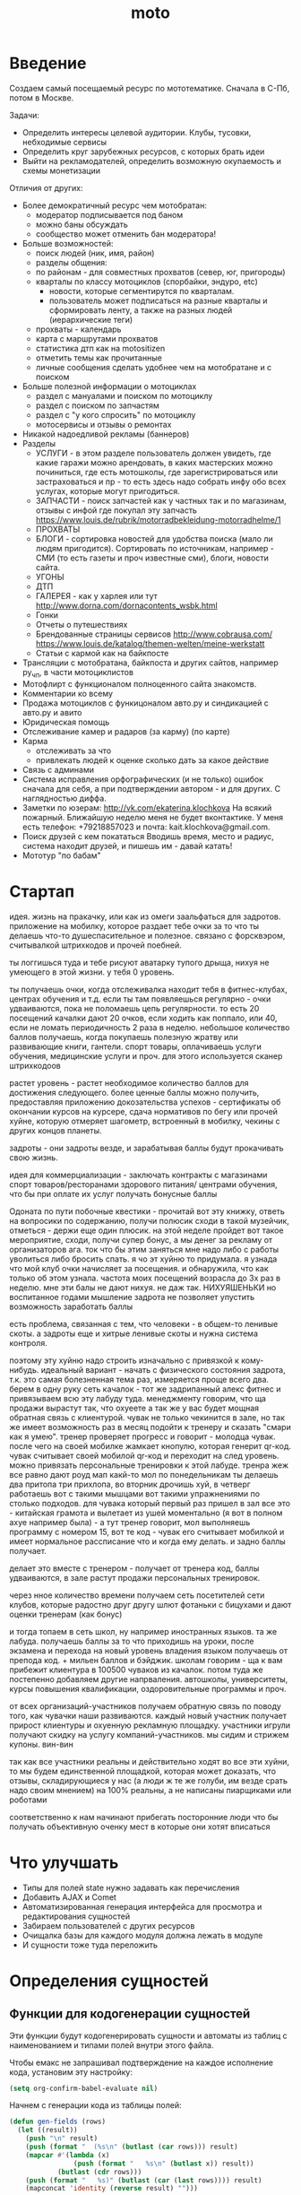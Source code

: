 #+TITLE: moto
#+HTML_HEAD: <!-- -*- fill-column: 86 -*- -->

#+NAME: css
#+BEGIN_HTML
<link rel="stylesheet" type="text/css" href="css/css.css" />
#+END_HTML

* Введение
  Создаем самый посещаемый ресурс по мототематике. Сначала в С-Пб, потом в Москве.

  Задачи:
  - Определить интересы целевой аудитории. Клубы, тусовки, небходимые сервисы
  - Определить круг зарубежных ресурсов, с которых брать идеи
  - Выйти на рекламодателей, определить возможную окупаемость и схемы монетизации

  Отличия от других:
  - Более демократичный ресурс чем мотобратан:
    - модератор подписывается под баном
    - можно баны обсуждать
    - сообщество может отменить бан модератора!
  - Больше возможностей:
    - поиск людей (ник, имя, район)
    - разделы общения:
    - по районам - для совместных прохватов (север, юг, пригороды)
    - кварталы по классу мотоциклов (спорбайки, эндуро, etc)
      - новости, которые сегментирутся по кварталам.
      - пользователь может подписаться на разные кварталы и сформировать ленту, а также на
        разных людей (иерархические теги)
    - прохваты - календарь
    - карта с маршрутами прохватов
    - статистика дтп как на motositizen
    - отметить темы как прочитанные
    - личные сообщения сделать удобнее чем на мотобратане и с поиском
  - Больше полезной информации о мотоциклах
    - раздел с мануалами и поиском по мотоциклу
    - раздел с поиском по запчастям
    - раздел с "у кого спросить" по мотоциклу
    - мотосервисы и отзывы о ремонтах
  - Никакой надоедливой рекламы (баннеров)
  - Разделы
    - УСЛУГИ - в этом разделе пользователь должен увидеть, где какие гаражи можно
      арендовать, в каких мастерских можно починиться, где есть мотошколы, где
      зарегистрироваться или застраховаться и пр - то есть здесь надо собрать инфу обо всех
      услугах, которые могут пригодиться.
    - ЗАПЧАСТИ - поиск запчастей как у частных так и по магазинам, отзывы с инфой где
      покупал эту запчасть https://www.louis.de/rubrik/motorradbekleidung-motorradhelme/1
    - ПРОХВАТЫ
    - БЛОГИ - сортировка новостей для удобства поиска (мало ли людям
      пригодится). Сортировать по источникам, например - СМИ (то есть газеты и проч
      известные сми), блоги, новости сайта.
    - УГОНЫ
    - ДТП
    - ГАЛЕРЕЯ - как у харлея или тут http://www.dorna.com/dornacontents_wsbk.html
    - Гонки
    - Отчеты о путешествиях
    - Брендованные страницы сервисов http://www.cobrausa.com/
      https://www.louis.de/katalog/themen-welten/meine-werkstatt
    - Статьи с кармой как на байкпосте
  - Трансляции с мотобратана, байкпоста и других сайтов, например ру_чп, в части мотоциклистов
  - Мотофлирт с функционалом полноценного сайта знакомств.
  - Комментарии ко всему
  - Продажа мотоциклов с функицоналом авто.ру и синдикацией с авто.ру и авито
  - Юридическая помощь
  - Отслеживание камер и радаров (за карму) (по карте)
  - Карма
    - отслеживать за что
    - привлекать людей к оценке сколько дать за какое действие
  - Связь с админами
  - Система исправления орфографических (и не только) ошибок сначала для себя, а при
    подтверждении автором - и для других. С наглядностью диффа.
  - Заметки по юзерам:
    http://vk.com/ekaterina.klochkova
    На всякий пожарный.
    Ближайшую неделю меня не будет вконтактике.
    У меня есть телефон: +79218857023
    и почта: kait.klochkova@gmail.com.
  - Поиск друзей с кем покататься
    Вводишь время, место и радиус, система находит друзей, и пишешь им - давай катать!
  - Мототур "по бабам"

* Стартап
  идея. жизнь на пракачку, или как из омеги заальфаться для задротов.
  приложение на мобилку, которое раздает тебе очки за то что ты делаешь что-то
  душеспасительное и полезное.
  связано с форсквэром, считывалкой штрихкодов и прочей поебней.

  ты логгишься туда и тебе рисуют аватарку тупого дрыща, нихуя не умеющего в этой жизни. у
  тебя 0 уровень.

  ты получаешь очки, когда отслеживалка находит тебя в фитнес-клубах, центрах обучения и
  т.д. если ты там появляешься регулярно - очки удваиваются, пока не поломаешь цепь
  регулярности. то есть 20 посещений качалки дают 20 очков, если ходить как поппало, или 40,
  если не ломать периодичность 2 раза в неделю.
  небольшое количество баллов получаешь, когда покупаешь полезную жратву или развивающие
  книги, гантели. спорт товары, оплачиваешь услуги обучения, медицинские услуги и проч. для
  этого используется сканер штрихкодоов

  растет уровень - растет необходимое количество баллов для достижения следующего.
  более ценные баллы можно получить, предоставляя приложению докозательства успехов -
  сертификаты об окончании курсов на курсере, сдача нормативов по бегу или прочей хуйне,
  которую отмеряет шагометр, встроенный в мобилку, чекины с других концов планеты.

  задроты - они задроты везде, и зарабатывая баллы будут прокачивать свою жизнь.

  идея для коммерциализации - заключать контракты с магазинами спорт товаров/ресторанами
  здорового питания/ центрами обучения, что бы при оплате их услуг получать бонусные баллы

  Одоната
  по пути побочные квестики - прочитай вот эту книжку, ответь на вопросики по содержанию,
  получи полюсик
  сходи в такой музейчик, отметься - держи еще один плюсик.
  на этой неделе пройдет вот такое мероприятие, сходи, получи супер бонус, а мы денег за
  рекламу от организаторов
  ага. ток что бы этим заняться мне надо либо с работы уволиться либо бросить спать.
  я чо эт хуйню то придумала. я узнада что мой клуб очки начисляет за посещения. и
  обнаружила, что как только об этом узнала. частота моих посещений возрасла до 3х раз в
  неделю. мне эти балы не дают нихуя. не даж так. НИХУЯШЕНЬКИ
  но воспитанное годами мышление задрота не позволяет упустить возможность заработать баллы

  есть проблема, связанная с тем, что человеки - в общем-то ленивые скоты. а задроты еще и
  хитрые ленивые скоты и нужна система контроля.

  поэтому эту хуйню надо строить изначально с привязкой к кому-нибудь.
  идеальный вариант - начать с физического состояния задрота, т.к. это самая болезненная тема
  раз, измеряется проще всего два.
  берем в одну руку сеть качалок - тот же задрипанный алекс фитнес и привязываем всю эту
  лабуду туда.
  менеджменту говорим, что ща продажи вырастут так, что охуеете а так же у вас будет мощная
  обратная связь с клиентурой.
  чувак не только чекинится в зале, но так же имеет возможность раз в месяц подойти к тренеру
  и сказать "смари как я умею". тренер проверяет прогресс и говорит - молодца чувак. после
  чего на своей мобилке жамкает кнопулю, которая генерит qr-код. чувак считывает своей
  мобилой qr-код и переходит на след уровень.
  можно привязать персональные тренировки к этой лабуде. тренра жеж все равно дают роуд мап
  какй-то мол по понедельникам ты делаешь два притопа три прихлопа, во вторник дрочишь хуй, в
  четверг работаешь вот с такими мышцами вот такими упражнениями по столько подходов. для
  чувака который первый раз пришел в зал все это - китайская грамота и вылетает из ушей
  моментально (я вот в полном ахуе например была) - а тут тренер говорит, мол выполняешь
  программу с номером 15, вот те код - чувак его считывает мобилкой и имеет нормальное
  рассписание что и когда ему делать. и задно баллы получает.

  делает это вместе с тренером - получает от тренера код, баллы удваиваются, в зале растут
  продажи персональных тренировок.

  через нное количество времени получаем сеть посетителей сети клубов, которые радостно друг
  другу шлют фотаньки с бицухами и дают оценки тренерам (как бонус)

  и тогда топаем в сеть школ, ну например иностранных языков. та же лабуда. получаешь баллы
  за то что приходишь на уроки, после экзамена и перехода на новый уровень владения языком
  получаешь от препода код. + мильен баллов и бэйджик.
  школам говорим - ща к вам прибежит клиентура в 100500 чуваков из качалок.
  потом туда же постепенно добавляем другие напрваления. автошколы, университеты, курсы
  повышения квалификации, оздоровительные программы и проч.

  от всех организаций-участников получаем обратную связь по поводу того, как чувачки наши
  развиваются. каждый новый участник получает прирост клиентуры и охуенную рекламную
  площадку. участники игрули получают скидку на услугу компаний-участников. мы сидим и
  стрижем купоны. вин-вин

  так как все участники реальны и действительно ходят во все эти хуйни, то мы будем
  единственной площадкой, которая может доказать, что отзывы, складирующиеся у нас (а люди
  ж те же голуби, им везде срать надо своим мнением) на 100% реальны, а не написаны
  пиарщиками или роботами

  соответственно к нам начинают прибегать посторонние люди что бы получать объективную оченку
  мест в которые они хотят вписаться

* Что улучшать
  - Типы для полей state нужно задавать как перечисления
  - Добавить AJAX и Comet
  - Автоматизированная генерация интерфейса для просмотра и редактирования сущностей
  - Забираем пользователей с других ресурсов
  - Очищалка базы для каждого модуля должна лежать в модуле
  - И сущности тоже туда переложить
* Определения сущностей
** Функции для кодогенерации сущностей

   Эти функции будут кодогенерировать сущности и автоматы из таблиц с наименованием и
   типами полей внутри этого файла.

   Чтобы емакс не запрашивал подтверждение на каждое исполнение кода, установим эту
   настройку:

   #+NAME: gen_org_confirm
   #+BEGIN_SRC emacs-lisp
     (setq org-confirm-babel-evaluate nil)
   #+END_SRC

   Начнем с генерации кода из таблицы полей:

   #+NAME: gen_fields
   #+BEGIN_SRC emacs-lisp
     (defun gen-fields (rows)
       (let ((result))
         (push "\n" result)
         (push (format "  (%s\n" (butlast (car rows))) result)
         (mapcar #'(lambda (x)
                     (push (format "   %s\n" (butlast x)) result))
                 (butlast (cdr rows)))
         (push (format "   %s)" (butlast (car (last rows)))) result)
         (mapconcat 'identity (reverse result) "")))
   #+END_SRC

   Теперь напишем код, который генерирует код для состояний конечного автомата:

   #+NAME: gen_states
   #+BEGIN_SRC emacs-lisp
     (defun gen-states (rows)
       (let ((result)
             (hash (make-hash-table :test #'equal))
             (states))
         (dolist (elt rows nil)
           (puthash (cadr elt) nil hash)
           (puthash (cadr (cdr elt))  nil hash))
         (maphash (lambda (k v)
                    (push k states))
                  hash)
         (push "\n" result)
         (push "  (" result)
         (dolist (elt (butlast states))
           (push (format ":%s " elt) result))
         (push (format ":%s)" (car (last states))) result)
         (mapconcat 'identity (reverse result) "")))
   #+END_SRC

   И добавим к этом генератор действий - т.е. переходов между состояниями:

   #+NAME: gen_actions
   #+BEGIN_SRC emacs-lisp
     (defun gen-actions (rows)
       (let ((result))
         (push "\n" result)
         (let ((x (car rows)))
           (push (format "  ((:%s :%s :%s)" (cadr x) (cadr (cdr x)) (car x)) result))
         (if (equal 1 (length rows))
             (push ")" result)
           (progn
             (push "\n" result)
             (mapcar #'(lambda (x)
                         (push (format "   (:%s :%s :%s)\n" (cadr x) (cadr (cdr x)) (car x)) result))
                     (cdr (butlast rows)))
             (let ((x (car (last rows))))
               (push (format "   (:%s :%s :%s))" (cadr x) (cadr (cdr x)) (car x)) result))))
         (mapconcat 'identity (reverse result) "")))
   #+END_SRC

   Теперь у нас есть все необходимое, чтобы сгенерировать автомат:

   #+NAME: gen_automat
   #+BEGIN_SRC emacs-lisp
     (defun gen-automat (name docstring flds states)
       (let ((result))
         (push (format "(define-automat %s \"Автомат %s\"" name docstring) result)
         (push (gen-fields flds) result)
         (push (gen-states states) result)
         (push (gen-actions states) result)
         (push ")\n" result)
         (mapconcat 'identity (reverse result) "")))
   #+END_SRC

   Или сущность

   #+NAME: gen_entity
   #+BEGIN_SRC emacs-lisp
     (defun gen-entity (name docstring flds)
       (let ((result))
         (push (format "(define-entity %s \"Сущность %s\"" name docstring) result)
         (push (gen-fields flds) result)
         (push ")\n" result)
         (push "\n" result)
         (push (format "(make-%s-table)\n" name) result)
         (mapconcat 'identity (reverse result) "")))
   #+END_SRC

   Соберем все это в один файл:

   #+NAME: generators
   #+BEGIN_SRC emacs-lisp :tangle generators.el :noweb tangle :exports code :padline no :comments link
     <<gen_org_confirm>>

     <<gen_fields>>

     <<gen_states>>

     <<gen_actions>>

     <<gen_automat>>

     <<gen_entity>>
   #+END_SRC

   И загрузим его:
   #+NAME: generators
   #+BEGIN_SRC emacs-lisp
     (load-file "generators.el")
   #+END_SRC

** Пользователи (user)

   Для начала надо определиться, какие данные мы собираемся хранить о пользователях, и
   какого типа будут эти данные. Типы данных задаем в формате [[http://marijnhaverbeke.nl/postmodern/postmodern.html][Postmodern]] чтобы потом
   сохранить данные в =PostgreSQL=

   #+CAPTION: Данные пользователя
   #+NAME: user_flds
     | field name | field type           | note                          |
     |------------+----------------------+-------------------------------|
     | id         | serial               | идентификатор                 |
     | name       | varchar              | имя пользователя              |
     | password   | varchar              | пароль                        |
     | email      | varchar              | емейл                         |
     | ts-create  | bigint               | время создания                |
     | ts-last    | bigint               | время когда был последний раз |
     | role-id    | (or db-null integer) | идентификатор роли            |

   В нашей системе пользователь может существовать (или не существовать) в одном их
   нескольких состояний:
    + Когда пользователь еще не зарегистрирован на сайте мы можем считать его
      незарегистрированным (=unregistred=)
    + После регистрации он автоматически становится залогиненным (=logged=)
    + Пользователь может покинуть сайт и перейти в состояние =unlogged=
    + Пользователь может забыть свой пароль, тогда мы должны выслать ему ссылку для
      восстановления пароля (=sended=)
    + И наконец, после восстановления пароля пользователь вновь становится залогиненным
      (=logged=)

   Все эти переходы и состояния сведем в единую таблицу:

   #+CAPTION: Состояния конечного автомата пользователя
   #+NAME: user_state
     | action         | from        | to          |
     |----------------+-------------+-------------|
     | registration   | unregistred | logged      |
     | unregistration | logged      | unregistred |
     | enter          | unlogged    | logged      |
     | leave          | logged      | unlogged    |
     | forgot         | unlogged    | sended      |
     | remember       | sended      | logged      |

   Теперь мы можем полностью описать поведение пользователя как конечный автомат:

   #+NAME: user_state_graph
   #+BEGIN_SRC emacs-lisp :var table=user_state :results output :exports none :cache yes
     (mapcar #'(lambda (x)
                 (princ (format "%s -> %s [label =\"%s\"];\n"
                                (second x) (third x) (first x))))
             (nthcdr 2 table))
   #+END_SRC

   #+BEGIN_SRC dot :file img/user-state.png :var input=user_state_graph :exports results :cache yes
     digraph G {
       rankdir = LR;
       $input
     }
   #+END_SRC

   Теперь определим функции, которые вызываются на переходах из одного
   состояния в другое

   #+NAME: user_actions_func
   #+BEGIN_SRC lisp
     (defun registration ()
       "unregistred -> logged"
       )

     (defun unregistration ()
       "logged -> unregistred"
       )

     (defun enter ()
       "unlogged -> logged"
       )

     (defun leave ()
       "logged -> unlogged"
       )

     (defun forgot ()
       "unlogged -> sended"
       )

     (defun remember ()
       "sended -> logged"
       )
   #+END_SRC

** Роли (role)

   Роли определяют набор сценариев, которые пользователь выполняет на
   сайте. Функционал, который выполняют сценарии запрашивает
   разрешение на выполнение действий, которое опирается на роль,
   присвоенную пользователю. Пользователь может иметь только одну роль
   или не иметь ее вовсе.

   Роль является простой сущностью и не имеет состояния.

   #+CAPTION: Данные роли
   #+NAME: role_flds
     | field name | field type           | note          |
     |------------+----------------------+---------------|
     | id         | serial               | идентификатор |
     | name       | (or db-null varchar) | имя роли      |

   Создадим необходимые роли:

   #+NAME: create_roles
   #+BEGIN_SRC lisp
     (make-role :name "admin")
     (make-role :name "manager")
     (make-role :name "moderator")
     (make-role :name "editor")
     (make-role :name "robot")
   #+END_SRC

** Группы (group, user2group)

   Группы пользователей определяют набор операций, которые
   пользователь может выполнять над объектами системы. В отличие от
   ролей, один пользователь может входить в несколько групп или не
   входить ни в одну из них.

   Группа является простой сущностью и не имеет состояния.

   #+CAPTION: Данные группы
   #+NAME: group_flds
     | field name | field type | note          |
     |------------+------------+---------------|
     | id         | serial     | идентификатор |
     | name       | varchar    | имя группы    |

   Создадим необходимые группы:

   #+NAME: create_groups
   #+BEGIN_SRC lisp
     (make-group :name "oldman")
     (make-group :name "newboy")
     (make-group :name "veteran")
     (make-group :name "traveler")
     (make-group :name "troll")
   #+END_SRC

   Теперь создадим таблицу связи, которая свяжет пользователей и группы:

   #+CAPTION: Данные таблицы связи пользователя и группы
   #+NAME: user2group_flds
     | field name | field type | note                       |
     |------------+------------+----------------------------|
     | id         | serial     | идентификатор              |
     | user-id    | integer    | идентификатор пользователя |
     | group-id   | integer    | идентификатор группы       |

** Сообщения (msg)

   О сообщениях мы знаем только от кого они посылаются, кому и собственно текст
   сообщения. Его наверно не стоит ограничивать. По идее как посылающий, так и принимающий
   может удалить сообщение (пометить как удаленное), для этого мы используем отдельные
   флаги.

   #+CAPTION: Данные сообщения
   #+NAME: msg_flds
     | field name  | field type | note                                     |
     |-------------+------------+------------------------------------------|
     | id          | serial     | идентификатор                            |
     | snd-id      | integer    | пользователь, который послал сообщение   |
     | rcv-id      | integer    | пользователь, который получает сообщение |
     | msg         | varchar    | сообщение                                |
     | ts-create   | bigint     | время создания                           |
     | ts-delivery | bigint     | время доставки                           |

   Еще сообщение может быть доставлено или недоставлено.

   #+CAPTION: Состояния конечного автомата сообщения
   #+NAME: msg_state
     | action   | from        | to        |
     |----------+-------------+-----------|
     | delivery | undelivered | delivered |


   Теперь определим функции, которые вызываются на переходах

   #+NAME: msg_actions_func
   #+BEGIN_SRC lisp
     (defun delivery ()
       "undelivered -> delivered"
       )
   #+END_SRC

** Очереди (que, quelt)

   Очереди используются для фолловинга и прочей подписки на обновления.

   Нам нужна некоторая инфраструктура чтобы абстрагироваться от операций управления
   очередями, подписчиками и посылки сообщений. Потом ее можно будет изменить для поддержки
   RabbitMQ, Mbus или ZMQ или даже использовать все их одновременно для разных целей.

   Очередь является простой сущностью и не имеет состояния.

   #+CAPTION: Данные очереди
   #+NAME: que_flds
     | field name | field type | note          |
     |------------+------------+---------------|
     | id         | serial     | идентификатор |
     | name       | varchar    | имя очереди   |

   Нам понадобится сущность элемента очереди, назовем его =quelt=. Элемент очереди является
   простой сущностью и не имеет состояния.

   #+CAPTION: Данные элемента очереди
   #+NAME: quelt_flds
     | field name | field type | note                  |
     |------------+------------+-----------------------|
     | id         | serial     | идентификатор         |
     | que-id     | integer    | идентификатор очереди |
     | text       | varchar    | содержимое            |

   Создадим необходимые очереди:

   #+NAME: que_contents
   #+BEGIN_SRC lisp
     ;; (make-que :name "admin")
     ;; (make-que :name "manager")
     ;; (make-que :name "moderator")
     ;; (make-que :name "robot")
   #+END_SRC

** Аватары (avatar)

   Пользователи имеют неопределенное кол-во аватарок, разного размера, для которых мы
   осуществляем хранение в оригинальном размере, масштабирование и хранение
   отмасштабированных превьюшек.

   #+CAPTION: Данные аватарки
   #+NAME: avatar_flds
     | field name | field type | note                               |
     |------------+------------+------------------------------------|
     | id         | serial     | идентификатор                      |
     | user-id    | integer    | идентификатор пользователя         |
     | name       | varchar    | имя пользователя                   |
     | origin     | varchar    | путь к файлу оригинального размера |
     | ts-create  | bigint     | время создания                     |

   Одна из автарок может быть активной в данный момент.

   #+CAPTION: Состояния конечного автомата пользователя
   #+NAME: avatar_state
     | action     | from     | to       |
     |------------+----------+----------|
     | avatar-off | active   | inactive |
     | avatar-on  | inactive | active   |


   Теперь определим функции, которые вызываются на переходах

   #+NAME: avatar_actions_func
   #+BEGIN_SRC lisp
     (defun avatar-off ()
       "active -> inactive"
       )

     (defun avatar-on ()
       "inactive -> active"
       )
   #+END_SRC

** Мотоциклы (moto)

   Здесь все, что относится к мотоциклам пользователей. Мы хотим, чтобы пользователи не
   только могли рассказать о своих мотоциклах, но и купить/продать их, убедившись в
   легальности и нескрученном пробеге, изучив историю и динамику цен.

   В начале и конце сезона можно организовывать акции по контролю пробега например, за
   которые начислять карму.

   Для начала, стандартные поля - марка, модель, цвет и год выпуска.

   У каждого мотоцикла также есть цена за которую владелец готов его продать.

   Поля, которые пользователь может заполнить по желанию - описание мотоцикла, описание
   тюнинга.

   Поля, которые не показываются всем подряд: номерной знак, номер рамы, номер двигателя -
   все это может пригодиться для проверки мотоцикла на легальность.

   #+CAPTION: Данные мотоцикла
   #+NAME: moto_flds
     | field name | field type           | note                             |
     |------------+----------------------+----------------------------------|
     | id         | serial               | идентификатор                    |
     | vendor-id  | (or db-null integer) | идентификтор фирмы-производителя |
     | model-id   | (or db-null integer) | идентификтор модели              |
     | color-id   | (or db-null integer) | идентификтор цвета               |
     | year       | (or db-null integer) | год выпуска                      |
     | price      | (or db-null integer) | цена                             |
     | plate      | (or db-null varchar) | номерной знак                    |
     | vin        | (or db-null varchar) | vin-номер                        |
     | frame-num  | (or db-null varchar) | номер рамы                       |
     | engine-num | (or db-null varchar) | номер двигателя                  |
     | pts-data   | (or db-null varchar) | данные птс (раскрыть)            |
     | desc       | (or db-null varchar) | описание мотоцикла               |
     | tuning     | (or db-null varchar) | описание тюнинга                 |

   В нашей системе мотоцикл может существовать (или не существовать) в одном их
   нескольких состояний:
    + =используется= Мотоцикл на ходу, может быть выставлен на продажу, разбит, сломан или угнан.
    + =продается= Мотоцикл может быть продан. В этом состоянии мотоцикл находится в
      поиске. Хозяин может отменить продажу мотоцикла, если его слишком достали звонками,
      например. Хозяин может осуществить продажу, в этом случае, мотоцикл переходит в
      состояние =продан=.
    + =продан=. Продавец ставит этот статус, расставаясь с мотоциклом.
    + =куплен=. Покупатель ставит этот статус, получая мотоцикл
    + =сломан= Поломан настолько, что поломка препятствует эксплуатации. Отсюда есть только
      путь в сервис или на разборку. Конечно ломаный мотоцикл могут еще украсть или
      продать, но мы не продаем ломаные мотоциклы, это уже в раздел запчастей.
    + =угнан= Украден (в угоне). Дальше в дневнике может быть только где его видели. Может
      быть возвращен владельцу, а также сломан или разбит ворами.
    + =чинится= (в сервисе - эксплуатация невозможна). Этот статус устанавливает
      =service-man= при получени мотоцикла. При переводе мотоцикла обратно в эксплуатацию
      по идее должен занести в дневник список выполненных работ и сумму оплаты. Однако
      иногда починить мотоцикл не удается, тогда он остается сломанным, однако в сервисной
      книжке появляется запись о попытке починить. Иногда в процессе ремонта оказывается,
      что дешевле объявить мотоцикл хламом, чем чинить.
    + =хлам= Разбит (и восстановлению не подлежит)

   Все эти состояния и переходы между ними сведем в единую таблицу:

   #+CAPTION: Состояния конечного автомата мотоцикла
   #+NAME: moto_state
     | action                        | from         | to           |
     |-------------------------------+--------------+--------------|
     | выставление.на.продажу        | используется | продается    |
     | сломался                      | используется | сломан       |
     | крэш                          | используется | хлам         |
     | угон                          | используется | угнан        |
     | воры.повредили                | угнан        | сломан       |
     | воры.разбили                  | угнан        | хлам         |
     | отмена.выставления.на.продажу | продается    | используется |
     | отвоз.в.ремонт                | сломан       | чинится      |
     | доломал                       | сломан       | хлам         |
     | неосилил.починить             | чинится      | сломан       |
     | починил                       | чинится      | используется |
     | здесь.не.починишь             | чинится      | хлам         |
     | продажа                       | продается    | продан       |
     | покупка                       | продан       | куплен       |
     | ввод.в.эксплуатацию           | куплен       | используется |
     | возврат.с.угона               | угнан        | используется |

   Теперь мы можем полностью описать поведение пользователя как конечный автомат:

   #+NAME: moto_state_graph
   #+BEGIN_SRC emacs-lisp :var table=moto_state :results output :exports none :cache yes
     (mapcar #'(lambda (x)
                 (princ (format "%s -> %s [label =\"%s\"];\n"
                                (second x) (third x) (first x))))
             (nthcdr 2 table))
   #+END_SRC

   #+BEGIN_SRC dot :file img/moto-state.png :var input=moto_state_graph :exports results :cache yes
     digraph G {
       rankdir = LR;
       $input
     }
   #+END_SRC

   Теперь определим функции, которые вызываются на переходах

   #+NAME: moto_actions_func
   #+BEGIN_SRC lisp
     (defun |выставление.на.продажу| ()
       "используется -> продается")
     (defun |сломался| ()
       "используется -> сломан")
     (defun |крэш| ()
       "используется -> хлам")
     (defun |угон| ()
       "используется -> угнан")
     (defun |воры.повредили| ()
       "угнан -> сломан")
     (defun |воры.разьебали| ()
       "угнан -> хлам")
     (defun |отмена.выставления.на.продажу| ()
       "продается -> используется")
     (defun |отвоз.в.ремонт| ()
       "сломан -> чинится")
     (defun |доломал| ()
       "сломан -> хлам")
     (defun |неосилил.починить| ()
       "чинится -> сломан")
     (defun |починил| ()
       "чинится -> используется")
     (defun |здесь.не.починишь| ()
       "чинится -> хлам")
     (defun |продажа| ()
       "продается -> продан")
     (defun |покупка| ()
       "продан -> куплен")
     (defun |ввод.в.эксплуатацию| ()
       "куплен -> используется")
     (defun |возврат.с.угона| ()
       "угнан -> используется")
   #+END_SRC

   Не забываем про аватар, который показывается на страничке пользователя и про набор фоток
   этого мотоцикла, доступный через таблицу связи =moto2motophoto=. Аватаром является фотка
   мотоцикла, со статусом =active=.

   Поскольку у мотоцикла может быть несколько владельцев, и один пользователь может владеть
   несколькими мотоциклами, то мы связываем мотоцикл и его владельца через таблицу связи с
   диапазоном дат - =moto2user=, при этом, если даты пересекаются - то два пользователя,
   очевидно, владеют мотоциклами вместе. Таким образом мы можем отследить историю
   мотоцикла, с момента его появления, до разборки. Учитывая планируемую "технологическую
   репутацию" пользователей это поможет сделать вывод о том, как с мотоциклом обращались.

   Дневник мотоцикла. Что случалось с мотоциклом - поломки, участие в прохватах,
   поездках-путешествиях, ремонт в сервисах - все это привязывается из =motodiary=. Это
   позволяет еще и отслеживать траты на мотоцикл.

   Также у каждого мотоцикла есть wish-list - то, что хозяин хотел бы приобрести для
   него. Мы храним это в таблице =motowish=, которая содержит ссылку на мотоцикл и его
   владельца, а также на товар, если он существует в базе товаров.

   #+NAME: moto_actions_func
   #+BEGIN_SRC lisp
     (in-package #:moto)

     ;; (loop :for item :in (with-connection *db-spec*
     ;;                        (query
     ;;                         (:limit
     ;;                          (:select 'motos
     ;;                                   :from 'bratan
     ;;                                   :where (:not (:like "" 'motos)))
     ;;                                  999999999999))) :do
     ;;    (format t "~%~A"
     ;;             (ppcre:split "\\s+" (car item))))
   #+END_SRC

** Цвет (color)


   Цвета мотоциклов - простая сущность и не имеет состояния.

   #+CAPTION: Данные цвета
   #+NAME: color_flds
     | field name | field type | note          |
     |------------+------------+---------------|
     | id         | serial     | идентификатор |
     | name       | varchar    | имя цвета     |

** Производитель (vendor)

   Цвета мотоциклов - простая сущность и не имеет состояния.

   #+CAPTION: Данные производителя
   #+NAME: vendor_flds
     | field name | field type | note              |
     |------------+------------+-------------------|
     | id         | serial     | идентификатор     |
     | name       | varchar    | имя производителя |

** Братан (bratan)

   Наш пользователь может быть зарегистрирован на http://motobratan.ru

   Чтобы предоставлять ему разнообразные сервисы, отсутстующие на на мотобратане, мы
   отражаем профили пользователя мотобратана у себя. Наш пользователь может связать свой
   профиль с профилем на мотобратане.

   Братан является простой сущностью и не имеет состояния.

   #+CAPTION: Данные роли
   #+NAME: bratan_flds
     | field name  | field type           | note                               |
     |-------------+----------------------+------------------------------------|
     | id          | serial               | идентификатор                      |
     | bratan-id   | (or db-null integer) | идентификтор на мотобратане        |
     | ts-last-upd | (or db-null bigint)  | время последнего обновления данных |
     | name        | varchar              | имя                                |
     | fio         | (or db-null varchar) | ФИО                                |
     | last-seen   | (or db-null varchar) | последнее посещение мотобратана    |
     | addr        | (or db-null varchar) | район и город                      |
     | ts_reg      | (or db-null varchar) | время регистрации                  |
     | age         | (or db-null varchar) | возраст                            |
     | birthday    | (or db-null varchar) | день рождения                      |
     | blood       | (or db-null varchar) | группа крови                       |
     | moto-exp    | (or db-null varchar) | стаж мотовождения                  |
     | phone       | (or db-null varchar) | телефон                            |
     | activityes  | (or db-null varchar) | активность                         |
     | interests   | (or db-null varchar) | интересы                           |
     | photos      | (or db-null varchar) | фотографии                         |
     | avatar      | (or db-null varchar) | аватар                             |
     | motos       | (or db-null varchar) | мотоциклы                          |

* События

  Мы используем события, чтобы отслеживать и логгировать изменения в системе, которые
  происходят в ответ на действия внешних сил.

   #+NAME: events
   #+BEGIN_SRC lisp :tangle src/events.lisp :noweb tangle :exports code :padline no :comments link
     ;;;; events.lisp

     (in-package #:moto)

   #+END_SRC

* Interface

  Соберем веб-интерфейс:

  #+NAME: iface
  #+BEGIN_SRC lisp :tangle src/iface.lisp :noweb tangle :exports code :padline no :comments link
    ;;;; iface.lisp

    (in-package #:moto)

    ;; Меню
    <<menu>>
    ;; Враппер веб-интерфейса
    <<with_wrapper>>
    ;; Хелпер форм
    <<frm>>
    ;; Страницы
    <<iface_contents>>
  #+END_SRC

** Главное меню

   #+NAME: iface_contents
   #+BEGIN_SRC lisp

     (in-package #:moto)

     (defun menu ()
       (remove-if
        #'null
        (list
         "<a href=\"/users\">Пользователи</a>"
         "<a href=\"/roles\">Роли</a>"
         "<a href=\"/groups\">Группы</a>"
         (when (null *current-user*)
           "<a href=\"/reg\">Регистрация</a>")
         (when (null *current-user*)
           "<a href=\"/login\">Логин</a>")
         (when (null *current-user*)
           "Больше возможностей доступно залогиненным пользоватям")
         (when *current-user*
           (format nil "<a href=\"/user/~A\">Мой профиль</a>" *current-user*))
         (when *current-user*
           "<a href=\"/logout\">Выход</a>")
         (when *current-user*
           "<a href=\"/im\">Сообщения</a>")
         (when *current-user*
           "<a href=\"/load\">Загрузка данных</a>")
         "<a href=\"/\">TODO: Простой поиск по ЖК</a>"
         "<a href=\"/\">TODO: Расширенный поиск по ЖК</a>"
         )))
  #+END_SRC

** Главная страница

   #+NAME: iface_contents
   #+BEGIN_SRC lisp

     (in-package #:moto)

     (restas:define-route main ("/")
       (with-wrapper
         "<h1>Главная страница</h1>"
         ))
   #+END_SRC

** Список пользователей

   #+NAME: iface_contents
   #+BEGIN_SRC lisp

     (in-package #:moto)

     (restas:define-route allusers ("/users")
       (with-wrapper
           (concatenate
            'string
            "<h1>Все пользователи</h1>"
            (tbl
             (with-collection (i (all-user))
               (tr
                (td (format nil "<a href=\"/user/~A\">~A</a>" (id i) (id i)))
                (td (name i))
                (td (password i))
                (td (email i))
                (td (state i))
                ;; (td (role-id i))
                ))
             :border 1)
            "<h2>Новый пользователь</h2>"
            (frm
             (tbl
              (list
               (row "Имя" (fld "name"))
               (row "Email" (fld "email"))
               (row "Пароль" (fld "password"))
               (row "" (submit "Создать"))))))))

     (restas:define-route allusers-ctrl ("/users" :method :post)
       (with-wrapper
           (let* ((p (alist-to-plist (hunchentoot:post-parameters*))))
             (make-user :name (getf p :name)
                        :email (getf p :email)
                        :password (getf p :password)
                        :ts-create (get-universal-time)
                        :ts-last (get-universal-time)
                        )
             "Пользователь создан")))
   #+END_SRC

** Список ролей

   #+NAME: iface_contents
   #+BEGIN_SRC lisp

     (in-package #:moto)

     (restas:define-route allroles ("/roles")
       (with-wrapper
         (concatenate
          'string
          "<h1>Роли пользователей</h1>"
          "Роли определяют набор сценариев, которые пользователь выполняет на
          сайте. Функционал, который выполняют сценарии запрашивает
          разрешение на выполнение действий, которое опирается на роль,
          присвоенную пользователю. Пользователь может иметь только одну роль
          или не иметь ее вовсе.<br /><br />"
          (tbl
           (with-collection (i (all-role))
             (tr
              (td (format nil "<a href=\"/role/~A\">~A</a>" (id i) (id i)))
              (td (name i))))
           :border 1)
          "<h2>Новая роль</h2>"
          (frm
           (tbl
            (list
             (row "Название" (fld "name"))
             (row "" (submit "Создать"))))))))

     (restas:define-route allroles-ctrl ("/roles" :method :post)
       (with-wrapper
         (let* ((p (alist-to-plist (hunchentoot:post-parameters*))))
           (make-role :name (getf p :name))
           "Роль создана")))
   #+END_SRC

** Список групп

   #+NAME: iface_contents
   #+BEGIN_SRC lisp

     (in-package #:moto)

     (restas:define-route allgroups ("/groups")
       (with-wrapper
         (concatenate
          'string
          "<h1>Группы пользователей</h1>"
          "Группы пользователей определяют набор операций, которые
           пользователь может выполнять над объектами системы. В отличие от
           ролей, один пользователь может входить в несколько групп или не
           входить ни в одну из них. <br /><br />"
          (tbl
           (with-collection (i (all-group))
             (tr
              (td (format nil "<a href=\"/group/~A\">~A</a>" (id i) (id i)))
              (td (name i))
              (td (frm
                   ;; (hid "act" :value "del")
                   ;; (hid "id" :value (id i))
                   (submit "Удалить")))))
           :border 1)
          "<h2>Новая группа</h2>"
          (frm
           (tbl
            (list
             (row "Название" (fld "name"))
             (row "" (submit "Создать"))))))))

     (restas:define-route allgroups-ctrl ("/groups" :method :post)
       (with-wrapper
         (let* ((p (alist-to-plist (hunchentoot:post-parameters*))))
           (make-group :name (getf p :name))
           "Группа создана")))
   #+END_SRC

** Страничка пользователя

   #+NAME: iface_contents
   #+BEGIN_SRC lisp

     (in-package #:moto)

     (restas:define-route user ("/user/:userid")
       (with-wrapper
         (let* ((i (parse-integer userid))
                (u (get-user i)))
           (if (null u)
               "Нет такого пользователя"
               (format nil "~{~A~}"
                       (list
                        (format nil "<h1>Страница пользователя ~A</h1>" (id u))
                        (format nil "<h2>Данные пользователя ~A</h2>" (name u))
                        (tbl
                         (with-element (u u)
                           (row "Имя пользователя" (name u))
                           (row "Пароль" (password u))
                           (row "Email" (email u)))
                         :border 1)
                        ))))))

     (restas:define-route user-ctrl ("/user/:userid" :method :post)
       (with-wrapper
         (let* ((p (alist-to-plist (hunchentoot:post-parameters*))))
           (cond ((getf p :addsum)   )
                 ((getf p :follow)   )
                 ((getf p :neworder) )))))
   #+END_SRC

* Модули
** Cущности, автоматы и их тесты

   Опишем из чего состоит модуль, это описание станет частью asd-файла:

   #+NAME: mod_entity
   #+BEGIN_SRC lisp
     (:module "entity"
              :serial t
              :pathname "mod"
              :components ((:file "entity")))
   #+END_SRC

   Собственно описание модуля вынесено в файл [[file:entity.org]]

** Авторизация

   Опишем из чего состоит модуль, это описание станет частью asd-файла:

   #+NAME: mod_auth
   #+BEGIN_SRC lisp
     (:module "auth"
              :serial t
              :pathname "mod/auth"
              :components ((:static-file "auth-tpl.htm")
                           (:file "auth")))
   #+END_SRC

   Как пользователь, я хочу иметь возможность ввести логин и пароль чтобы получить доступ к
   закрытому от неавторизованных пользователей функционалу.

   Собственно описание модуля вынесено в файл [[file:auth.org]]

** Очереди
   Опишем из чего состоит модуль, это описание станет частью asd-файла:

   #+NAME: mod_que
   #+BEGIN_SRC lisp
     (:module "que"
              :serial t
              :pathname "mod/que"
              :components ((:file "que")))
   #+END_SRC

   Как пользователь, я хочу иметь возможность ввести логин и пароль чтобы получить доступ к
   закрытому от неавторизованных пользователей функционалу.

   Собственно описание модуля вынесено в файл [[file:que.org]]

** Сообщения

   Опишем из чего состоит модуль, это описание станет частью asd-файла:

   #+NAME: mod_msg
   #+BEGIN_SRC lisp
     (:module "msg"
              :serial t
              :pathname "mod/msg"
              :components ((:static-file "msg-tpl.htm")
                           (:file "msg-prepare")
                           (:file "msg")))
   #+END_SRC

   Собственно описание модуля вынесено в файл [[file:msg.org]]

** Trend

   Опишем из чего состоит модуль, это описание станет частью asd-файла:

   #+NAME: mod_trend
   #+BEGIN_SRC lisp
     (:module "trend"
              :serial t
              :pathname "mod/trend"
              :components ((:static-file "trend-tpl.htm")
                           (:file "trend-prepare")
                           (:file "entityes")
                           (:file "trend")))
   #+END_SRC

   Собственно описание модуля вынесено в файл [[file:trend.org]]

** Граббер пользователей мотобратана

   Опишем из чего состоит модуль, это описание станет частью asd-файла:

   #+NAME: mod_bratan
   #+BEGIN_SRC lisp
     (:module "bratan"
              :serial t
              :pathname "mod/bratan"
              :components ((:file "bratan")))
   #+END_SRC

   Собственно описание модуля вынесено в файл [[file:bratan.org]]

** TODO Граббер тем мотобратана
** TODO Посты
** TODO Багзилла
** TODO Шаринг
* Сборка
** Утилиты
   #+NAME: utility_file
   #+BEGIN_SRC lisp :tangle src/util.lisp :noweb tangle :exports code  :padline no :comments link
     ;;;; util.lisp

     (in-package #:moto)

     <<get_obj_flds>>

     <<make_clause_list>>

     <<err_bprint_macro>>

     <<dbgout>>

     <<alist_plist>>

     <<with_wrapper>>

     <<frm>>

     <<with_collection>>

     <<with_element>>

     <<replace_all>>

     <<explore_dir>>
   #+END_SRC

   #+NAME: get_obj_flds
   #+BEGIN_SRC lisp
     ;; Превращает инициализированные поля объекта в plist
     (defun get-obj-data (obj)
       (let ((class (find-class (type-of obj)))
             (result))
         (loop :for slot :in (closer-mop:class-direct-slots class) :collect
            (let ((slot-name (closer-mop:slot-definition-name slot)))
              (when (slot-boundp obj slot-name)
                (setf result
                      (append result (list (intern (symbol-name slot-name) :keyword)
                                           (funcall slot-name obj)))))))
         result))
   #+END_SRC

   #+NAME: make_clause_list
   #+BEGIN_SRC lisp
     ;; Assembly WHERE clause
     (defun make-clause-list (glob-rel rel args)
       (append (list glob-rel)
               (loop
                  :for i
                  :in args
                  :when (and (symbolp i)
                             (getf args i)
                             (not (symbolp (getf args i))))
                  :collect (list rel i (getf args i)))))
   #+END_SRC

   #+NAME: err_bprint_macro
   #+BEGIN_SRC lisp
     ;; Макросы для корректного вывода ошибок
     (defmacro bprint (var)
       `(subseq (with-output-to-string (*standard-output*)  (pprint ,var)) 1))

     (defmacro err (var)
       `(error (format nil "ERR:[~A]" (bprint ,var))))
   #+END_SRC

   #+NAME: dbgout
   #+BEGIN_SRC lisp
     ;; Отладочный вывод
     (defparameter *dbg-enable* t)
     (defparameter *dbg-indent* 1)

     (defun dbgout (out)
       (when *dbg-enable*
         (format t (format nil "~~%~~~AT~~A" *dbg-indent*) out)))

     (defmacro dbg (frmt &rest params)
       `(dbgout (format nil ,frmt ,@params)))

     ;; (macroexpand-1 '(dbg "~A~A~{~A~^,~}" "zzz" "34234" '(1 2 3 4)))
   #+END_SRC

   #+NAME: alist_plist
   #+BEGIN_SRC lisp
     (defun anything-to-keyword (item)
       (intern (string-upcase (format nil "~a" item)) :keyword))

     (defun alist-to-plist (alist)
       (if (not (equal (type-of alist) 'cons))
           alist
           ;;else
           (loop
              :for (key . value)
              :in alist
              :nconc (list (anything-to-keyword key) value))))
   #+END_SRC

   Враппер управляет сесииями и выводит все в основной (root-овый) шаблон

   #+NAME: with_wrapper
   #+BEGIN_SRC lisp
     (in-package #:moto)

     (defmacro with-wrapper (&body body)
       `(progn
          (hunchentoot:start-session)
          (let* ((*current-user* (hunchentoot:session-value 'current-user))
                 (retval)
                 (output (with-output-to-string (*standard-output*)
                           (setf retval ,@body))))
            (declare (special *current-user*))
            (tpl:root
             (list
              :title "title"
              :content
              (format
               nil "~{~A~}"
               (list
                (tpl:dbgblock (list :dbgout output))
                (tpl:userblock (list :currentuser (if (null *current-user*)
                                                      "none"
                                                      ,*current-user*)))
                (if *current-user*
                    (tpl:msgblock
                     (list :msgcnt (get-undelivered-msg-cnt *current-user*)))
                    "")
                (tpl:menublock
                 (list
                  :menu
                  (format
                   nil "~{~A<br />~}"
                   (menu))))
                (tpl:retvalblock (list :retval retval)))))))))
   #+END_SRC

   Для того чтобы генерировать и выводить элементы форм, напишем хелперы:

   #+NAME: frm
   #+BEGIN_SRC lisp
     (in-package #:moto)

     (defun input (type &key name value)
       (format nil "~%<input type=\"~A\"~A~A/>" type
               (if name  (format nil " name=\"~A\"" name) "")
               (if value (format nil " value=\"~A\"" value) "")))

     ;; (input "text" :name "zzz" :value 111)
     ;; (input "submit" :name "submit-btn" :value "send")

     (defun fld (name &optional (value ""))
       (input "text" :name name :value value))

     (defun btn (name &optional (value ""))
       (input "button" :name name :value value))

     (defun hid (name &optional (value ""))
       (input "hidden" :name name :value value))

     (defun submit (&optional value)
       (if value
           (input "submit" :value value)
           (input "submit")))

     (defmacro row (title &body body)
       `(format nil "~%<tr>~%<td>~A</td>~%<td>~A~%</td>~%</tr>"
                ,title
                ,@body))

     ;; (row "thetitrle" (submit))

     (defun td (dat)
       (format nil "~%<td>~%~A~%</td>" dat))

     (defun tr (&rest dat)
       (format nil "~%<tr>~%~{~A~}~%</tr>"
               dat))

     ;; (tr "wfewf")
     ;; (tr "wfewf" 1111)

     (defun frm (contents &key name (method "POST"))
       (format nil "~%<form method=\"~A\"~A>~{~A~}~%</form>"
               method
               (if name (format nil " name=\"~A\"" name) "")
               (if (consp contents)
                   contents
                   (list contents))))

     ;; (frm "form-content" :name "nnnnn")

     (defun tbl (contents &key name border)
       (format nil "~%<table~A~A>~{~A~}~%</table>"
               (if name (format nil " name=\"~A\"" name) "")
               (if border (format nil " border=\"~A\"" border) "")
               (if (consp contents)
                   contents
                   (list contents))))

     ;; (tbl (list "zzz") :name "table")

     ;; (frm (tbl (list (row "username" (fld "user")))))
   #+END_SRC

   Чтобы выводить коллекции напишем макрос

   #+NAME: with_collection
   #+BEGIN_SRC lisp

     (defmacro with-collection ((item collection) &body body)
       `(loop :for ,item :in ,collection :collect
           ,@body))
   #+END_SRC

   Чтобы выводить элемент коллекции напишем макрос

   #+NAME: with_element
   #+BEGIN_SRC lisp

     (defmacro with-element ((item elt) &body body)
       `(let ((,item ,elt))
          (list
           ,@body)))
   #+END_SRC

   Репласер

   #+NAME: replace_all
   #+BEGIN_SRC lisp

     (defun replace-all (string part replacement &key (test #'char=))
       "Returns a new string in which all the occurences of the part
     is replaced with replacement."
       (with-output-to-string (out)
         (loop with part-length = (length part)
            for old-pos = 0 then (+ pos part-length)
            for pos = (search part string
                              :start2 old-pos
                              :test test)
            do (write-string string out
                             :start old-pos
                             :end (or pos (length string)))
            when pos do (write-string replacement out)
            while pos)))
   #+END_SRC

   #+NAME: explore_dir
   #+BEGIN_SRC lisp

     (defun explore-dir (path)
       (let ((raw (directory path))
             (dirs)
             (files))
         (mapcar #'(lambda (x)
                     (if (cl-fad:directory-pathname-p x)
                         (push x dirs)
                         (push x files)))
                 raw)
         (values dirs files raw)))
   #+END_SRC

** Шаблоны

   Шаблоны будем вставлять в отдельный файл =src/templates.htm=

   #+NAME: templates
   #+BEGIN_SRC closure-template-html :tangle src/templates.htm :noweb tangle :exports code :padline no :comments link
     // -*- mode: closure-template-html; fill-column: 140 -*-

     {namespace tpl}

     {template root}
         <!DOCTYPE html PUBLIC "-//W3C//DTD XHTML 1.0 Strict//EN" "http://www.w3.org/TR/xhtml1/DTD/xhtml1-strict.dtd">{\n}
         <html xmlns="http://www.w3.org/1999/xhtml" xml:lang="en" lang="en">{\n}
             <head>{\n}
                 <title>{$headtitle}</title>{\n}
                 <meta http-equiv="Content-Type" content="text/html; charset=utf-8" />{\n}
                 <link rel="stylesheet" type="text/css" media="screen" href="/css/style.css" />{\n}
                 <link rel="Shortcut Icon" type="image/x-icon" href="/img/favicon.ico" />{\n}
                 <script type="text/javascript" src="/js/jquery-1.5.2.min.js"></script>
                 <script type="text/javascript" src="/js/comment.js"></script>
             </head>{\n}
             <body id="top">{\n}
                 {$content | noAutoescape}{\n}
             </body>{\n}
         </html>{\n}
     {/template}


     {template dbgblock}
         <div style="border: 1px solid red; background-color: #CCCCCC; padding: 2px 20px 2px 20px;">
             <pre>{$dbgout | noAutoescape}</pre>
         </div>
     {/template}

     {template userblock}
         <div style="border: 1px solid red; background-color: #CCCCCC; padding: 2px 20px 2px 20px;">
             <pre>Текущий пользователь: {$currentuser | noAutoescape}</pre>
         </div>
     {/template}

     {template retvalblock}
         <div style="border: 1px solid red; background-color: #FFFFFF; padding: 2px 20px 2px 20px;">
             {$retval | noAutoescape}
         </div>
     {/template}

     {template msgblock}
         <div style="border: 1px solid red; background-color: #FFFFFF; padding: 2px 20px 2px 20px;">
             Новых сообщений: {$msgcnt | noAutoescape}
         </div>
     {/template}

     {template menublock}
         <div style="border: 1px solid red; background-color: #FFFFFF; padding: 2px 20px 2px 20px;">
             {$menu | noAutoescape}
         </div>
     {/template}
   #+END_SRC

** Глобальные определения

   #+NAME: globals
   #+BEGIN_SRC lisp :tangle src/globals.lisp :noweb tangle :exports code :padline no :comments link
     (in-package #:moto)

     ;; Подключение к базе данных
     (defvar *db-name* "ylg_new")
     (defvar *db-user* "ylg")
     (defvar *db-pass* "6mEfBjyLrSzlE")
     (defvar *db-serv* "localhost")

     (defvar *db-spec* (list "ylg_new" "ylg" "6mEfBjyLrSzlE" "localhost"))

     ;; clear db
     (let ((tables '("user" "role" "group" "user2group" "avatar" "msg" "flat" "que" "quelt" "bratan" "cmpx" "plex")))
       (flet ((rmtbl (tblname)
                (when (with-connection *db-spec*
                        (query (:select 'table_name :from 'information_schema.tables :where
                                        (:and (:= 'table_schema "public")
                                              (:= 'table_name tblname)))))
                  (with-connection *db-spec*
                    (query (:drop-table (intern (string-upcase tblname))))))))
         (loop :for tblname :in tables :collect
            (rmtbl tblname))))
   #+END_SRC

** Каркас проекта

   Для генерации "с чистого листа" необходимы функции генерации сущностей, они лежат в
   файле =generators.el=

   Чтобы их подключить - можно сделать M-x load-file generators.el в emacs-е.

   Эти функции помещаются в =generators.el= при =tangle= и редактировать их можно в
   соответствующем разделе этого файла. Для успешной генерации сущностей, они должны быть
   загружены в emacs.

   Файл =prepare= должен идти до файла =util= и остальных, так как в нем компилируются
   шаблоны, от которых зависит =util=

   Файл =globals= должен идти до файла =entity= так как в нем происходит подключение к базе
   данных, которое используют тесты сущностей и автоматов.

   #+NAME: defsystem
   #+BEGIN_SRC lisp :tangle moto.asd :noweb tangle :exports code :padline no :comments link
     ;;;; moto.asd

     (asdf:defsystem #:moto
       :serial t
       :pathname "src"
       :depends-on (#:closer-mop
                    #:postmodern
                    #:anaphora
                    #:cl-ppcre
                    #:restas
                    #:restas-directory-publisher
                    #:closure-template
                    #:cl-json
                    #:cl-base64
                    #:drakma
                    #:split-sequence)
       :description "site for bikers"
       :author "rigidus"
       :version "0.0.3"
       :license "GPLv3"
       :components ((:file "package")    ;; файл пакетов
                    (:static-file "templates.htm")
                    (:file "prepare")    ;; подготовка к старту
                    (:file "util")       ;; файл с утилитами
                    (:file "globals")    ;; файл с глобальными определеями
                    ;; Модуль сущностей, автоматов и их тестов
                    <<mod_entity>>
                    (:file "entityes")   ;; Сущности и автоматы
                    (:file "moto")       ;; стартовый файл
                    ;; Модуль авторизации (зависит от определения сущностей в стартовом файле)
                    <<mod_auth>>
                    ;; Модуль очередей
                    <<mod_que>>
                    ;; Модуль сообщений
                    <<mod_msg>>
                    ;; Модуль trend
                    <<mod_trend>>
                    ;; Модуль мотобратан
                    <<mod_bratan>>
                    (:file "events")     ;; события системы
                    (:file "iface")      ;; файл веб-интерфейса
                    ))
   #+END_SRC

** Пакеты

   Соберем весь код в пакет:

   #+NAME: package
   #+BEGIN_SRC lisp :tangle src/package.lisp :noweb tangle :exports code :padline no :comments link
     ;;;; package.lisp

     (restas:define-module #:moto
       (:use  #:cl #:closer-mop #:postmodern #:anaphora #:hunchentoot)
       (:shadowing-import-from #:closer-mop
                               #:defclass
                               #:defmethod
                               #:standard-class
                               #:ensure-generic-function
                               #:defgeneric
                               #:standard-generic-function
                               #:class-name))
   #+END_SRC

** Сущности и автоматы

   Соберем все сущности и автоматы

   #+NAME: entity_and_automates
   #+BEGIN_SRC lisp :tangle src/entityes.lisp :noweb tangle :exports noneh :padline no :comments link
     (in-package #:moto)

     <<asm_user()>>

     <<user_actions_func>>

     <<create_user>>


     <<asm_role()>>

     <<create_roles>>


     <<asm_group()>>

     <<create_groups>>

     <<asm_user2group()>>


     <<asm_msg()>>

     <<msg_actions_func>>


     <<asm_que()>>

     <<que_contents>>

     <<asm_quelt()>>

     <<quelt_contents>>


     <<asm_avatar()>>

     <<avatar_actions_func>>

     <<create_avatar>>


     <<asm_moto()>>

     <<moto_actions_func>>

     <<create_moto>>


     <<asm_color()>>


     <<asm_vendor()>>


     <<asm_bratan()>>
   #+END_SRC

*** Пользователи

    #+NAME: asm_user
    #+BEGIN_SRC emacs-lisp :var flds=user_flds states=user_state :exports none
      (gen-automat "user" "пользователя" flds states)
    #+END_SRC

*** Роли

    #+NAME: asm_role
    #+BEGIN_SRC emacs-lisp :var flds=role_flds :exports none
      (gen-entity "role" "роли" flds)
    #+END_SRC

*** Группы

    #+NAME: asm_group
    #+BEGIN_SRC emacs-lisp :var flds=group_flds :exports none
      (gen-entity "group" "группы" flds)
    #+END_SRC

    #+NAME: asm_user2group
    #+BEGIN_SRC emacs-lisp :var flds=user2group_flds :exports none
      (gen-entity "user2group" "связи пользователя и группы" flds)
    #+END_SRC

*** Сообщения

    #+NAME: asm_msg
    #+BEGIN_SRC emacs-lisp :var flds=msg_flds states=msg_state :exports none
      (gen-automat "msg" "сообщения" flds states)
    #+END_SRC

*** Очереди

    #+NAME: asm_que
    #+BEGIN_SRC emacs-lisp :var flds=que_flds :exports none
      (gen-entity "que" "очереди" flds)
    #+END_SRC

    #+NAME: asm_quelt
    #+BEGIN_SRC emacs-lisp :var flds=quelt_flds :exports none
      (gen-entity "quelt" "элемента очереди" flds)
    #+END_SRC

*** Аватары

    #+NAME: asm_avatar
    #+BEGIN_SRC emacs-lisp :var flds=avatar_flds states=avatar_state :exports none
      (gen-automat "avatar" "аватара" flds states)
    #+END_SRC

*** Мотоциклы

    #+NAME: asm_moto
    #+BEGIN_SRC emacs-lisp :var flds=moto_flds states=moto_state :exports none
      (gen-automat "moto" "мотоцикла" flds states)
    #+END_SRC

*** Цвета

    #+NAME: asm_color
    #+BEGIN_SRC emacs-lisp :var flds=color_flds :exports none
      (gen-entity "color" "цвета" flds)
    #+END_SRC

*** Производители

    #+NAME: asm_vendor
    #+BEGIN_SRC emacs-lisp :var flds=vendor_flds :exports none
      (gen-entity "vendor" "производителя" flds)
    #+END_SRC

*** Братаны

    #+NAME: asm_bratan
    #+BEGIN_SRC emacs-lisp :var flds=bratan_flds :exports none
      (gen-entity "bratan" "братана" flds)
    #+END_SRC

** Подготовка к старту

   Подготовка включает в себя загрузку всех необходимых библиотек, компиляцию шаблонов, и,
   возможно, инициализацию окружения.

   #+NAME: prepare
   #+BEGIN_SRC lisp :tangle src/prepare.lisp :noweb tangle :exports code :exports none :padline no :comments link
     ;;;; prepare.lisp

     (in-package #:moto)

     (defparameter *repo-folder* "repo")
     (defparameter *prj-folder* "moto")

     ;; Базовый путь, от которого будем все считать
     (defparameter *base-path*
       (format nil "~A~A"
               (namestring (user-homedir-pathname))
               (format nil "~A/~A/src/"
                       ,*repo-folder*
                       ,*prj-folder*)))

     ;; Путь к данным
     (defparameter *data-path*
       (format nil "~A~A"
               (namestring (user-homedir-pathname))
               (format nil "~A/~A/data/"
                       ,*repo-folder*
                       ,*prj-folder*)))

     ;; Компилируем шаблоны
     (closure-template:compile-template
      :common-lisp-backend (pathname (concatenate 'string *base-path* "templates.htm")))
   #+END_SRC

** Точка входа
   #+NAME: enter_point
   #+BEGIN_SRC lisp :tangle src/moto.lisp :noweb tangle :exports code :padline no :comments link
     ;;;; moto.lisp

     (in-package #:moto)

     ;; start
     (restas:start '#:moto :port 9997)
     (restas:debug-mode-on)
     ;; (restas:debugg-mode-off)
     (setf hunchentoot:*catch-errors-p* t)
   #+END_SRC

** Readme
   #+NAME: enter_point
   #+BEGIN_SRC org :tangle README.org :noweb tangle :exports code
     Этот документ отвечает на вопросы:
     - Что нужно сделать чтобы собрать проект
     - Что нужно сделать чтобы запустить собранный проект
     - Как установить и настроить Postgres
     - Зачем это все

     Можно запустить проект, не собирая его, если вы просто хотите
     попробовать. Но в этом нет фана, потому что все интересное именно в
     литературном программировании и генерации кода.

     ,* Сборка

       На момент, когда вы начнете это делать, у вас должны стоять:
       - emacs (http://www.gnu.org/software/emacs/)
       - git (http://git-scm.com/)
       - sbcl (http://sbcl.org/)
       - quicklisp (http://quicklisp.org/)
       - postgresql (http://www.postgresql.org/)
       Их установка, как правило, тривиальна, поэтому не будет здесь
       описываться.

       Перед тем, как начать сборку, создаем каталог, где будет все лежать
       и переходим в него:

       =mkdir ~/repo=

       =cd ~/repo=

     ,** Orgmode

        Находясь в каталоге =~/repo=, скачиваем последнюю версию
        =org-mode= - расширения, которое уже стоит в емаксе, но, к
        сожалению, часто не самой свежей версии. В той версии, которую я
        использую, поменялся способ работы с org-tables, поэтому я
        рекомендую забирать версию с моего репозитория:

        =git-clone https://github.com/rigidus/org-mode.git=

        Переходим в появившийся каталог и собираем:

        =cd org-mode/lisp=

        =make autoloads=

        Открываем файл конфигурации emacs =~/.emacs.d/init.el= и
        прописываем собранный org-mode:

        =;; OrgMode http://orgmode.org/manual/Installation.html=

        =(add-to-list 'load-path "/home/rigidus/repo/org-mode/lisp")=

        =(require 'org-install)=

        Возвращаемся в исходный каталог:

        =cd ~/repo=

     ,** Проект

        Скачиваем последнюю версию проекта:

        =cd ~/repo=

        =git-clone https://github.com/rigidus/moto.git=

        Открываем =~/repo/moto/doc.org= в emacs-e

        Загружаем генераторы:

        =M-x load-file= =~/repo/moto/generators.el=

        Без этого шага при генерации не найдутся некоторые необходимые
        функции, что вызовет ошибку генерации.

        Выполняем генерацию кода (org-babel-tangle) в открытом в emacs-е
        файле =~/repo/moto/doc.org=, нажимая комбинацию клавишь =C-c C-v t=

        Сгенерируется множество файлов проекта, в основном, в каталоге
        =~/repo/moto/src=

        Выполняем генерацию документации в формате html (org-export) в
        открытом в emacs-е файле =~/repo/moto/doc.org=, нажимая комбинацию
        клавиш =C-c C-e h=

        Сгенерируется файл документации =~/repo/moto/doc.html=

        Аналогичным образом можно поступать со всеми файлами модулей - это
        файлы с расширением =org=, которые лежат в корневом каталоге
        =~/repo/moto/=

        Если понадобится изменить процесс генерации, то функции, которые за
        него отвечают, лежат в "Определения сущностей" -> "Функции для
        кодогенерации сущностей"

     ,* Запуск

       Чтобы запустить проект, необходимо иметь:
       - sbcl
       - quicklisp

         Необходимо, чтобы quicklisp мог найти систему проекта. Для этого
         в =~/.sbclrc= дописываем следущий код

         ,#+BEGIN_SRC lisp
           ,#+quicklisp
           (mapcar #'(lambda (x)
                       (pushnew x ql:*local-project-directories*))
                  (list
                        #P"~/repo/moto/"
                        ))
         ,#+END_SRC

       - postgres

         Эти данные для входа лежат в ~/repo/moto/doc.org в разделе
         "Глобальные определения"
         - Пользователь postgres
         - Базу данных

       Обеспечив выполнение этих условий, заходим в =emacs=, набираем =M-x
       slime= и в открывшемся буфере =(ql:quickload "moto")=

       Все должно заработать. Если нет - связывайтесь со мной.

       Чуть не забыл, веб-интерфейс размещен на порту 9997

     ,* Установка и настройка Postgres

       ,#+BEGIN_COMMENT
           TODO сделать линки на получение значений с глобальных определений doc.org, если возможно
       ,#+END_COMMENT

       В =~/repo/moto/doc.org= в секции "Глобальные определения" написаны имя базы данных, логин и пароль

       Для систем Ubuntu/Debian:

       ,#+BEGIN_SRC bash
          sudo apt-get install postgresql postgresql-contrib postgresql-client
          sudo -i -u postgres

          postgres$ createuser --interactive
          ....
          postgres$ createdb DB_NAME
          postgres$ psql -d DB_NAME
       ,#+END_SRC

       В консоль postrges ввести:

       ,#+BEGIN_SRC psql
          ALTER USER ylg PASSWORD '...';
          \q
       ,#+END_SRC

       См. туториал https://www.digitalocean.com/community/tutorials/how-to-install-and-use-postgresql-on-ubuntu-14-04

     ,* Зачем это все

       Это все было задумано и написано (и пишется в данный момент) как
       исследование ряда подходов в программировании в применении к
       конкретным практическим задачам. Ну и ради общественной пользы,
       понимаемой очень широко, включая как пользу от самого продукта, так
       и пользу от исследуемых технологий и приемов их применения.

       Весь код лицензируется под свободной лицензией GPLv3 и вы вправе
       реализовывать все связанные с этим свободы. Контрибьюторы
       приветствуются, не только в написании кода, но и в привлечении
       пользователей, изучении технологий, тестировании и критике идей.

       Если есть какой-то вопрос или непонятный момент - не стесняйтесь
       писать прямо в гитхаб.


   #+END_SRC

* Идеи

  Необходимы заметки одного пользователя о другом. И шаринг их для группы лиц

  http://www.motobratan.ru/motoprogress/230.html
  Флип-чарт - как чопперасты видят: спортбайкеров, эндурастов етц
  Только отслеживаемые люди (веб-камера, документ етц)

  Что такое Кодекс чести Coursera?

    Я зарегистрирую только одну учётную запись.
    Все мои ответы на задания, включая опросы и экзамены будут моей собственной работой (за
    исключением заданий, которые недвусмысленно допускают возможность совместной работы).
    Я не буду выкладывать в открытый доступ ответы на вопросы домашних работ, опросов или
    экзаменов. Это включает как написанные мною лично ответы на вопросы, так и любые
    официальные ответы, предоставленные сотрудниками курса.
    Я не буду прибегать к каким-либо уловкам, с помощью которых обманным путём могут быть
    улучшены мои результаты или улучшены/ухудшены результаты других.

    Курсы по ремонту мотоциклов

    Умный поиск с привязкой к местонахождению. Ищу то-то - поиск по товарам с ценами и расстоянием

    Технологическая репутация пользователей - кто как относится к своим мотоциклам. Может
    заполняться сервис-менами.

  Специальная система приглашений - ты можешь завести друга, а потому передать ему его
  аккаунт

  Не забыть адреса травмпунктов и контакты хороших врачей и юристов

** Обозначения и маркировка мотошин

Рассмотрим данный вопрос на конкретном примере. Например, на боковине #шины имеется
обозначение 140/80 - 18 M/C 70M TL

№1 Производитель или название бренда
№2 Выражение максимальной нагрузки на шину при указанном давлении (psi).
№3 Название модели #мотошины
№4 Стрелка, указывающая направление вращения колеса.Обозначение относится к дополнительной
маркировке
№5 Ширина профиля покрышки в миллиметрах. В данном случае - 140 №6 Высота профиля в
процентах от ширины.В данном случае - 80. Это значение не указывается, если ширина выражена
в дюймах. Например, 3,5-18.
№7 Индекс обозначающий конструкцию шины. В данном случае "-" - диагональная
конструкция. Индекс "R"- радиальная конструкция шины. №8 Посадочный размер внутреннего
кольца покрышки в дюймах. На нашей шине он равен 18. Буквы М/С - аббревиатура от motorcycle
. Означает, что шины относятся к категории мотоциклетных шин. Встречается на мотошинах,
имеющих "автомобильные" размеры.
№9 Индекс нагрузки ( в рассматриваем случае 70). Число , соответствующее нагрузке, которую
способна выдержать шина при максимальном внутреннем давлении воздуха. Существует таблица
индексов нагрузок, по которой определяется ее максимальное значение. №10 M - индекс
скорости. Читайте подробнее о индексах скорости.
№11 TT - тип шины ТТ - аббревиатура от Tube Type (камерный тип) - обозначение для покрышек,
предназначенных для использования только вместе с камерой. Обозначение TL - аббревиатура от
Tubeless.(бескамерная) - указывает на то, что шину следует использовать без
камеры. Герметичность обеспечивает слой особой резины, нанесенный на внутреннее
кольцо. Должная фиксация шины на ободе достигается за счет хампов – особых конструктивным
элементам колесного диска.
№12 Номер согласно ECE R 75
№13 Наименование типа протектора. №14 Аббревиатура DOT.
№15 Дата изготовления шины - три или четыре цифры в овале на одной из боковин. У некоторых
производителей – три или четыре последние цифры в индивидуальном номере покрышки. Например,
(178) - 17-я неделя 1998 г.. С 2000 года введено 4-х значное число обозначение. К примеру
(1105) – 11 неделя 2005 года

Обозначение и маркировка шин

Обозначение и маркировка шин, выпускаемых в Европе, соответствует Евростандарту, а в США -
требованиями Транспортного управления этой страны. Следует отметить, что обозначения и
маркировка отечественных и импортных шин по отдельным позициям совпадают, хотя среди них
имеются характерные различия. Прежде всего рассмотрим маркировки шин, действующих в Европе:
1 - Пример: 185/65 R15 87Т - размер шины и ее техническая характеристика: 185 - ширина
профиля шины в мм.; 65 - отношение высоты профиля к ее ширине, выраженное в процентах; R -
радиальная конструкция шины; 15 - посадочный диаметр обода в дюймах; 87 - индекс
грузоподъемности.

Ряд зарубежных фирм указывают максимальную нагрузку (MAX LOAD) в кг. и английских фунтах;
Т - индекс максимальной скорости, на которую рассчитана шина - надпись "Radial" - указывает
на радиальную конструкцию шины; - "Tubeless" - маркировка бескамерной шины. Камерная шина
обозначается "TUBE TYPE";
- "M+S" (Mud+Snow -грязь+снег) - тип рисунка протектора. Маркировка обозначает, что шина
  предназначена для эксплуатации в зимний период года и по грязи. - цифры 376 - дата выпуска
  шины: изготовлена на 37-й недели 1996 года - знак Е одним цифровым индексом (на других
  шинах может быть двух цифровой индекс) указывает, что шина проверена на соответствие
  европейскому стандарту безопасности - Правилу N 30 Европейской экономической комиссии
  ООН. Индекс в кружке - условный номер страны, где назначенная правительством комиссия
  провела проверку. Например, Е - проверено в Швеции. Пятизначный (может быть и
  шестизначный) индекс, нанесенный рядом с кружком, означает номер сертификата,
  свидетельствующий о положительных результатах проверки, и выданного страной,
  осуществлявшей проверку; - страна, в которой находится предприятие-изготовитель шин (Made
  in Germany -сделано в Германии, Made in Europe - сделано в Европе и т.д.);

Дополнительные маркировки, действующие в США: - DOT - знак, который означает, что шина
отвечает нормативным требованиям Транспортного управления США; - DM AB CD EFG - код,
означающий место изготовления, размер и тип шины; - максимально допустимые в США нагрузка и
внутреннее давление воздуха в шине: max Load 545kg (1202 lbs) - 545кг (1202 фунта), max
Pressure 300 кПа (44psi) - 3,0 кгс/см2 (44 фунта на квадратный дюйм); - Plies Tread area:1
Rayon + 2 Steel + 1 Nylon Sidewall: 1 Rayon - особенности конструкции шины: в брекере один
слой вискозного корда; два слоя стального и один слой нейлонового корда; в боковине один
слой вискозного корда; - TWI (Tread Wear Indiration) -указатели индикаторов износа
(минимально допустимая глубина) рисунка протектора шины.Указатели располагаются равномерно в
шести- восьми местах по окружности. Маркировка TWI может быть со стрелкой. Индикатор износа
иногда изображается одной стрелкой.Индикатор выполняется в виде выступа высотой 1.6 мм (для
легких автомобилей) и располагается в углублении протектора;

- Treadwear 180 - относительная износоустойчивость рисунка протектора.Отвечает специальным
  стандартным тестам США; - Traction A - оценка влажных условий А, В или С ( специальный
  тест США); - Temperatyre B - температурная устойчивость на больших скоростях движения А, В
  или С (специальный тест США);
- Safetywarning - требование техники безопасности при монтаже шины на обод и при
  использовании шины. На некоторых моделях шин нового поколения для легковых автомобилей
  введена дополнительная маркировка.На боковине шин фирмы "Pirelli" ставится стрелка,
  указывающая направление вращения колеса. На боковых шинах других фирм наносятся две
  стрелки с надписью "Rotation" (направление вращения). При сборке колеса необходимо
  учитывать рекомендации маркировки: направление вращения колеса при движении автомобиля
  вперед должно совпадать с направлением, указанным стрелкой (стрелками).

Индекс грузоподъемности, кг/ #колесо
60 - 250
62 - 265
64 - 280
66 - 300
68 - 315
70 - 335
72 - 355
74 - 375
76 - 400
78 - 425
80 - 450
82 - 475
84 - 500
86 - 530
88 - 560
90 - 600

Индекс максимальной скорости, км/ч
I - 100
K - 110
L - 120
M - 130
N - 140
P - 150
Q - 160
R - 170
S - 180
T - 190
H - 210
V - 240
VR - 210-240
ZR - от 240
** Очень интересный способ добавлять фичи
   Сначала мы отталкиваемся от фич и описываем их
   Описание фич сопровождаются кодом, который генерирует структуры данных, которые являются
   источником для генераторов сущностий.
